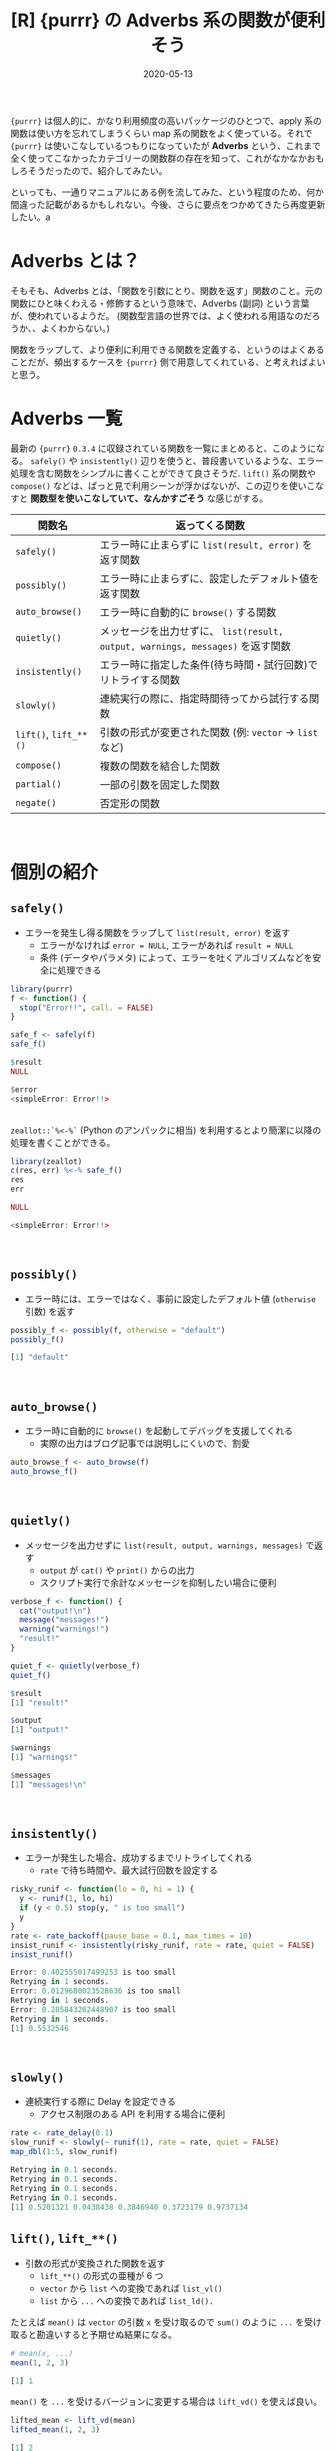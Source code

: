 #+STARTUP: folded indent inlineimages latexpreview
#+PROPERTY: header-args:R :results output code :exports both :eval never-export :session *R:blog*
#+OPTIONS: author:nil H:6 toc:nil
#+HUGO_BASE_DIR: ~/Dropbox/repos/github/five-dots/blog
#+HUGO_SECTION: post/2020/05/

#+TITLE: [R] {purrr} の Adverbs 系の関数が便利そう
#+DATE: 2020-05-13
#+HUGO_CATEGORIES: programming
#+HUGO_TAGS: r
#+HUGO_CUSTOM_FRONT_MATTER: :toc true

={purrr}= は個人的に、かなり利用頻度の高いパッケージのひとつで、apply 系の関数は使い方を忘れてしまうくらい map 系の関数をよく使っている。それで ={purrr}= は使いこなしているつもりになっていたが *Adverbs* という、これまで全く使ってこなかったカテゴリーの関数群の存在を知って、これがなかなかおもしろそうだったので、紹介してみたい。

といっても、一通りマニュアルにある例を流してみた、という程度のため、何か間違った記載があるかもしれない。今後、さらに要点をつかめてきたら再度更新したい。a

* Adverbs とは？

そもそも、Adverbs とは、「関数を引数にとり、関数を返す」関数のこと。元の関数にひと味くわえる・修飾するという意味で、Adverbs (副詞) という言葉が、使われているようだ。 (関数型言語の世界では、よく使われる用語なのだろうか、、よくわからない。)

関数をラップして、より便利に利用できる関数を定義する、というのはよくあることだが、頻出するケースを ={purrr}= 側で用意してくれている、と考えればよいと思う。
\\

* Adverbs 一覧

最新の ={purrr}= =0.3.4= に収録されている関数を一覧にまとめると、このようになる。 =safely()= や =insistently()= 辺りを使うと、普段書いているような、エラー処理を含む関数をシンプルに書くことができて良さそうだ. =lift()= 系の関数や =compose()= などは、ぱっと見で利用シーンが浮かばないが、この辺りを使いこなすと *関数型を使いこなしていて、なんかすごそう* な感じがする。

| 関数名            | 返ってくる関数                                                               |
|-------------------+------------------------------------------------------------------------------|
| =safely()=          | エラー時に止まらずに =list(result, error)= を返す関数                          |
| =possibly()=        | エラー時に止まらずに、設定したデフォルト値を返す関数                         |
| =auto_browse()=     | エラー時に自動的に =browse()= する関数                                         |
| =quietly()=         | メッセージを出力せずに、 =list(result, output, warnings, messages)= を返す関数 |
| =insistently()=     | エラー時に指定した条件(待ち時間・試行回数)でリトライする関数                 |
| =slowly()=          | 連続実行の際に、指定時間待ってから試行する関数                               |
| =lift()=, =lift_**()= | 引数の形式が変更された関数 (例: =vector= -> =list= など)                         |
| =compose()=         | 複数の関数を結合した関数                                                     |
| =partial()=         | 一部の引数を固定した関数                                                     |
| =negate()=          | 否定形の関数                                                                 |
\\

* 個別の紹介
** =safely()=

- エラーを発生し得る関数をラップして =list(result, error)= を返す
  - エラーがなければ =error = NULL=, エラーがあれば =result = NULL=
  - 条件 (データやパラメタ) によって、エラーを吐くアルゴリズムなどを安全に処理できる
#+begin_src R :exports both
library(purrr)
f <- function() {
  stop("Error!!", call. = FALSE)
}

safe_f <- safely(f)
safe_f()
#+end_src

#+RESULTS:
#+begin_src R
$result
NULL

$error
<simpleError: Error!!>
#+end_src
\\

=zeallot::`%<-%`= (Python のアンパックに相当) を利用するとより簡潔に以降の処理を書くことができる。
#+begin_src R :exports both
library(zeallot)
c(res, err) %<-% safe_f()
res
err
#+end_src

#+RESULTS:
#+begin_src R
NULL

<simpleError: Error!!>
#+end_src
\\

** =possibly()=

- エラー時には、エラーではなく、事前に設定したデフォルト値 (=otherwise= 引数) を返す
#+begin_src R :exports both
possibly_f <- possibly(f, otherwise = "default")
possibly_f()
#+end_src

#+RESULTS:
#+begin_src R
[1] "default"
#+end_src
\\

** =auto_browse()=

- エラー時に自動的に =browse()= を起動してデバッグを支援してくれる
  - 実際の出力はブログ記事では説明しにくいので、割愛
#+begin_src R :exports both :eval never
auto_browse_f <- auto_browse(f)
auto_browse_f()
#+end_src
\\

** =quietly()=

- メッセージを出力せずに =list(result, output, warnings, messages)= で返す
  - =output= が =cat()= や =print()= からの出力
  - スクリプト実行で余計なメッセージを抑制したい場合に便利
#+begin_src R :exports both
verbose_f <- function() {
  cat("output!\n")
  message("messages!")
  warning("warnings!")
  "result!"
}

quiet_f <- quietly(verbose_f)
quiet_f()
#+end_src

#+RESULTS:
#+begin_src R
$result
[1] "result!"

$output
[1] "output!"

$warnings
[1] "warnings!"

$messages
[1] "messages!\n"
#+end_src
\\

** =insistently()=

- エラーが発生した場合、成功するまでリトライしてくれる
  - =rate= で待ち時間や、最大試行回数を設定する
#+begin_src R :exports both
risky_runif <- function(lo = 0, hi = 1) {
  y <- runif(1, lo, hi)
  if (y < 0.5) stop(y, " is too small")
  y
}
rate <- rate_backoff(pause_base = 0.1, max_times = 10)
insist_runif <- insistently(risky_runif, rate = rate, quiet = FALSE)
insist_runif()
#+end_src

#+RESULTS:
#+begin_src R
Error: 0.402555017499253 is too small
Retrying in 1 seconds.
Error: 0.0129680023528636 is too small
Retrying in 1 seconds.
Error: 0.285843262448907 is too small
Retrying in 1 seconds.
[1] 0.5532546
#+end_src
\\

** =slowly()=

- 連続実行する際に Delay を設定できる
  - アクセス制限のある API を利用する場合に便利
#+begin_src R :exports both
rate <- rate_delay(0.1)
slow_runif <- slowly(~ runif(1), rate = rate, quiet = FALSE)
map_dbl(1:5, slow_runif)
#+end_src

#+RESULTS:
#+begin_src R
Retrying in 0.1 seconds.
Retrying in 0.1 seconds.
Retrying in 0.1 seconds.
Retrying in 0.1 seconds.
[1] 0.5201321 0.0438438 0.3846940 0.3723179 0.9737134
#+end_src

** =lift()=, =lift_**()=

- 引数の形式が変換された関数を返す
  - =lift_**()= の形式の亜種が 6 つ
  - =vector= から =list= への変換であれば =list_vl()=
  - =list= から =...= への変換であれば =list_ld().=

たとえば =mean()= は =vector= の引数 =x= を受け取るので =sum()= のように =...= を受け取ると勘違いすると予期せぬ結果になる。
#+begin_src R :exports both
# mean(x, ...)
mean(1, 2, 3)
#+end_src

#+RESULTS:
#+begin_src R
[1] 1
#+end_src

=mean()= を =...= を受けるバージョンに変更する場合は =lift_vd()= を使えば良い。
#+begin_src R :exports both
lifted_mean <- lift_vd(mean)
lifted_mean(1, 2, 3)
#+end_src

#+RESULTS:
#+begin_src R
[1] 2
#+end_src

** =compose()=

- 複数の関数を結合した関数を作成する。
  - デフォルトでは、左から右に結果を受け渡していく。
  - パイプで複数の処理を繋げていくような処理をたくさん書いていたら、これにまとめるとスッキリするかもしれない。
#+begin_src R :exports both
add1 <- function(x) x + 1
compose(add1, add1)(8)
#+end_src

#+RESULTS:
#+begin_src R
[1] 10
#+end_src

** =partial()=

- 一部の引数を固定した関数を返す
  - ラッパー関数を作成する動機としては、一番シンプルでよくありそう。
#+begin_src R :exports both
my_mean <- partial(mean, na.rm = TRUE)
my_mean(c(1, NA_real_, 2, 3))
#+end_src

#+RESULTS:
#+begin_src R
[1] 2
#+end_src

** =negate()=

- Predicate (真偽を返す関数) の否定形を返す関数
#+begin_src R :exports both
is.not.null <- negate(is.null)
is.not.null(NULL)
#+end_src

#+RESULTS:
#+begin_src R
[1] FALSE
#+end_src

* 参考

- [[https://purrr.tidyverse.org/reference/index.html][Function reference • purrr]] 
- [[https://purrr.tidyverse.org/reference/faq-adverbs-export.html][Best practices for exporting adverb-wrapped functions]]
- [[https://notchained.hatenablog.com/entry/2015/10/04/223555][purrr 0.1.0を使ってみる(4) lift - Technically, technophobic.]] 
  
* COMMENT Local Variables                          :ARCHIVE:
  # Local Variables:
  # eval: (org-hugo-auto-export-mode)
  # End:
